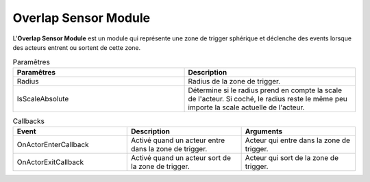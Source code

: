 Overlap Sensor Module
=====

| L'**Overlap Sensor Module** est un module qui représente une zone de trigger sphérique et déclenche des events lorsque des acteurs entrent ou sortent de cette zone.

.. list-table:: Paramêtres
   :widths: 20 20
   :header-rows: 1

   * - Paramêtres
     - Description
   * - Radius
     - Radius de la zone de trigger.
   * - IsScaleAbsolute
     - Détermine si le radius prend en compte la scale de l'acteur. Si coché, le radius reste le même peu importe la scale actuelle de l'acteur.

.. list-table:: Callbacks
   :widths: 20 20 20
   :header-rows: 1

   * - Event
     - Description
     - Arguments
   * - OnActorEnterCallback
     - Activé quand un acteur entre dans la zone de trigger.
     - Acteur qui entre dans la zone de trigger.
   * - OnActorExitCallback
     - Activé quand un acteur sort de la zone de trigger.
     - Acteur qui sort de la zone de trigger.